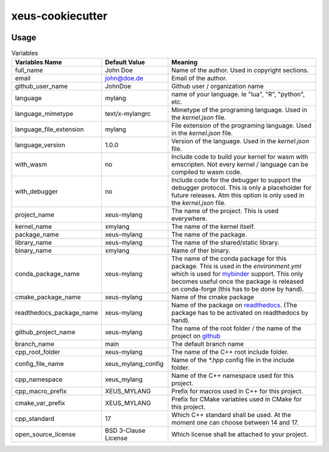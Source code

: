 =================================================
xeus-cookiecutter
=================================================


.. image:: xeus-cookiecutter.svg
   :scale: 150 %


.. image:: https://github.com/DerThorsten/xeus-cookiecutter/actions/workflows/main.yml/badge.svg
    :target: https://github.com/DerThorsten/xeus-cookiecutter/actions/workflows/main.yml


.. image:: https://github.com/DerThorsten/xeus-cookiecutter/actions/workflows/main.yml/badge.svg?branch=rendered
    :target: https://github.com/DerThorsten/xeus-cookiecutter/actions/workflows/main.yml


.. image:: https://readthedocs.org/projects/xeus-cookiecutter/badge/?version=latest
        :target: http://xeus-cookiecutter.readthedocs.io/en/latest/?badge=latest
        :alt: Documentation Status               


Usage
-------

.. image:: term/usage.gif
  :width: 800
  :alt:  Variables


.. list-table:: Variables
   :header-rows: 1

   * - Variables Name
     - Default Value
     - Meaning

   * - full_name
     - John Doe
     - Name of the author. Used in copyright sections.

   * - email
     - john@doe.de
     - Email of the author.

   * - github_user_name
     - JohnDoe
     - Github user / organization name
   
   * - language
     - mylang
     - name of your language. Ie "lua", "R", "python", etc.
   
   * - language_mimetype
     - text/x-mylangrc
     - Mimetype of the programing language. Used in the `kernel.json` file.
   
   * - language_file_extension
     - mylang
     - File extension of the programing language. Used in the `kernel.json` file.
   
   * - language_version
     - 1.0.0
     - Version of the language. Used in the `kernel.json` file.
   
   * - with_wasm
     - no
     - Include code to build your kernel for wasm with emscripten. Not every kernel / language can be compiled to wasm code.
   
   * - with_debugger
     - no
     - Include code for the debugger to support the debugger protocol. This is only a placeholder for future releases. Atm this option is only used in the `kernel.json` file.
   
   * - project_name
     - xeus-mylang
     - The name of the project. This is used everywhere.
   
   * - kernel_name
     - xmylang
     - The name of the kernel itself. 
   
   * - package_name
     - xeus-mylang
     - The name of the  package.
   
   * - library_name
     - xeus-mylang
     - The name of the shared/static library.
   
   * - binary_name
     - xmylang
     - Name of ther binary.
   
   * - conda_package_name
     - xeus-mylang
     - The name of the conda package for this package. This is used in the `environment.yml` which is used for `mybinder <https://mybinder.org/>`_ support. This only becomes useful once the package is released on conda-forge (this has to be done by hand).
   
   * - cmake_package_name
     - xeus-mylang
     - Name of the cmake package
   
   * - readthedocs_package_name
     - xeus-mylang
     - Name of the package on `readthedocs <https://readthedocs.org/>`_. (The package has to be activated on readthedocs by hand).
   
   
   * - github_project_name
     - xeus-mylang
     - The name of the root folder / the name of the project on `github <https://www.github.com/>`_ 
   
   * - branch_name
     - main
     - The default branch name
   
   * - cpp_root_folder
     - xeus-mylang
     - The name of the C++ root include folder.
   
   * - config_file_name
     - xeus_mylang_config
     - Name of the `*.hpp` config file in the include folder.
   
   * - cpp_namespace
     - xeus_mylang
     - Name of the C++ namespace used for this project.
   
   * - cpp_macro_prefix
     - XEUS_MYLANG
     - Prefix for macros used in C++ for this project.
   
   * - cmake_var_prefix
     - XEUS_MYLANG
     - Prefix for CMake variables used in CMake for this project.
   
   * - cpp_standard
     - 17
     - Which C++ standard shall be used. At the moment one can choose between 14 and 17.
   
   * - open_source_license
     - BSD 3-Clause License
     - Which license shall be attached to your project.
